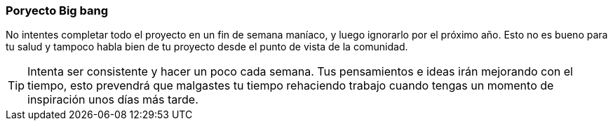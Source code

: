 === Poryecto Big bang

No intentes completar todo el proyecto en un fin de semana maníaco, y luego ignorarlo por el próximo año. Esto no es bueno para tu salud y tampoco habla bien de tu proyecto desde el punto de vista de la comunidad.

TIP: Intenta ser consistente y hacer un poco cada semana. Tus pensamientos e ideas irán mejorando con el tiempo, esto prevendrá que malgastes tu tiempo rehaciendo trabajo cuando tengas un momento de inspiración unos días más tarde.

